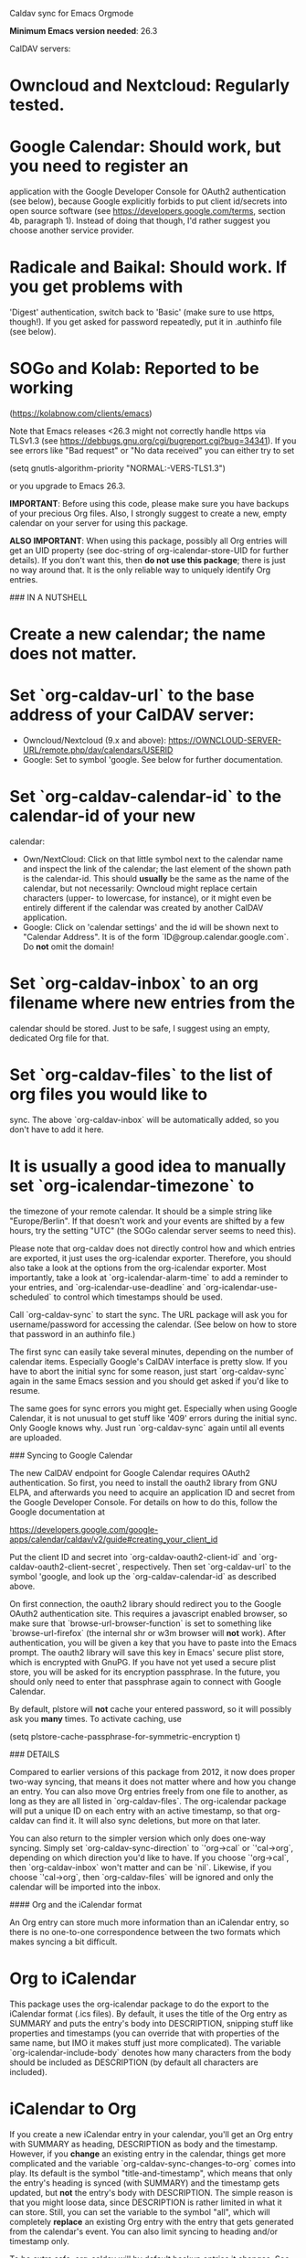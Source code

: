 # org-caldav

Caldav sync for Emacs Orgmode

**Minimum Emacs version needed**: 26.3


CalDAV servers:

* **Owncloud** and **Nextcloud**: Regularly tested.

* **Google Calendar**: Should work, but you need to register an
application with the Google Developer Console for OAuth2
authentication (see below), because Google explicitly forbids to put
client id/secrets into open source software (see
https://developers.google.com/terms, section 4b, paragraph 1). Instead
of doing that though, I'd rather suggest you choose another service
provider.

* **Radicale** and **Baikal**: Should work. If you get problems with
'Digest' authentication, switch back to 'Basic' (make sure to use
https, though!). If you get asked for password repeatedly, put it in
.authinfo file (see below).

* **SOGo** and **Kolab**: Reported to be working
    (https://kolabnow.com/clients/emacs)

Note that Emacs releases <26.3 might not correctly handle https via
TLSv1.3 (see https://debbugs.gnu.org/cgi/bugreport.cgi?bug=34341). If
you see errors like "Bad request" or "No data received" you can either
try to set

    (setq gnutls-algorithm-priority "NORMAL:-VERS-TLS1.3")
	
or you upgrade to Emacs 26.3.

**IMPORTANT**: Before using this code, please make sure you have backups
of your precious Org files. Also, I strongly suggest to create a new,
empty calendar on your server for using this package.

**ALSO IMPORTANT**: When using this package, possibly all Org entries
will get an UID property (see doc-string of org-icalendar-store-UID
for further details). If you don't want this, then *do not use this
package*; there is just no way around that. It is the only reliable
way to uniquely identify Org entries.

### IN A NUTSHELL

* Create a new calendar; the name does not matter.

* Set `org-caldav-url` to the base address of your CalDAV server:
    - Owncloud/Nextcloud (9.x and above): https://OWNCLOUD-SERVER-URL/remote.php/dav/calendars/USERID
    - Google: Set to symbol 'google. See below for further documentation.

* Set `org-caldav-calendar-id` to the calendar-id of your new
calendar:
    - Own/NextCloud: Click on that little symbol next to the calendar
      name and inspect the link of the calendar; the last element of
      the shown path is the calendar-id. This should *usually* be the
      same as the name of the calendar, but not necessarily: Owncloud
      might replace certain characters (upper- to lowercase, for
      instance), or it might even be entirely different if the
      calendar was created by another CalDAV application.
    - Google: Click on 'calendar settings' and the id will be shown
      next to "Calendar Address". It is of the form
      `ID@group.calendar.google.com`. Do *not* omit the domain!

* Set `org-caldav-inbox` to an org filename where new entries from the
  calendar should be stored. Just to be safe, I suggest using an
  empty, dedicated Org file for that.

* Set `org-caldav-files` to the list of org files you would like to
  sync. The above `org-caldav-inbox` will be automatically added, so you
  don't have to add it here.

* It is usually a good idea to manually set `org-icalendar-timezone` to
  the timezone of your remote calendar. It should be a simple string
  like "Europe/Berlin". If that doesn't work and your events are
  shifted by a few hours, try the setting "UTC" (the SOGo calendar
  server seems to need this).

Please note that org-caldav does not directly control how and which
entries are exported, it just uses the org-icalendar
exporter. Therefore, you should also take a look at the options from
the org-icalendar exporter. Most importantly, take a look at
`org-icalendar-alarm-time` to add a reminder to your entries, and
`org-icalendar-use-deadline` and `org-icalendar-use-scheduled` to control
which timestamps should be used.

Call `org-caldav-sync` to start the sync. The URL package will ask you
for username/password for accessing the calendar. (See below on how to
store that password in an authinfo file.)

The first sync can easily take several minutes, depending on the
number of calendar items. Especially Google's CalDAV interface is
pretty slow. If you have to abort the initial sync for some reason,
just start `org-caldav-sync` again in the same Emacs session and you
should get asked if you'd like to resume.

The same goes for sync errors you might get. Especially when using
Google Calendar, it is not unusual to get stuff like '409' errors
during the initial sync. Only Google knows why. Just run
`org-caldav-sync` again until all events are uploaded.

### Syncing to Google Calendar

The new CalDAV endpoint for Google Calendar requires OAuth2
authentication.  So first, you need to install the oauth2 library from
GNU ELPA, and afterwards you need to acquire an application ID and
secret from the Google Developer Console. For details on how to do
this, follow the Google documentation at

https://developers.google.com/google-apps/calendar/caldav/v2/guide#creating_your_client_id

Put the client ID and secret into `org-caldav-oauth2-client-id` and
`org-caldav-oauth2-client-secret`, respectively. Then set `org-caldav-url`
to the symbol 'google, and look up the `org-caldav-calendar-id` as
described above.

On first connection, the oauth2 library should redirect you to the
Google OAuth2 authentication site. This requires a javascript enabled
browser, so make sure that `browse-url-browser-function` is set to
something like `browse-url-firefox` (the internal shr or w3m browser
will **not** work). After authentication, you will be given a key that
you have to paste into the Emacs prompt. The oauth2 library will save
this key in Emacs' secure plist store, which is encrypted with
GnuPG. If you have not yet used a secure plist store, you will be
asked for its encryption passphrase. In the future, you should only
need to enter that passphrase again to connect with Google Calendar.

By default, plstore will **not** cache your entered password, so it
will possibly ask you **many** times. To activate caching, use

    (setq plstore-cache-passphrase-for-symmetric-encryption t)

### DETAILS

Compared to earlier versions of this package from 2012, it now does
proper two-way syncing, that means it does not matter where and how
you change an entry. You can also move Org entries freely from one
file to another, as long as they are all listed in
`org-caldav-files`. The org-icalendar package will put a unique ID on
each entry with an active timestamp, so that org-caldav can find
it. It will also sync deletions, but more on that later.

You can also return to the simpler version which only does one-way
syncing. Simply set `org-caldav-sync-direction` to `'org->cal` or
`'cal->org`, depending on which direction you'd like to have. If you
choose `'org->cal`, then `org-caldav-inbox` won't matter and can be
`nil`. Likewise, if you choose `'cal->org`, then `org-caldav-files`
will be ignored and only the calendar will be imported into the inbox.

#### Org and the iCalendar format

An Org entry can store much more information than an iCalendar entry,
so there is no one-to-one correspondence between the two formats which
makes syncing a bit difficult.

* Org to iCalendar

This package uses the org-icalendar package to do the export to the
iCalendar format (.ics files). By default, it uses the title of the
Org entry as SUMMARY and puts the entry's body into DESCRIPTION,
snipping stuff like properties and timestamps (you can override that
with properties of the same name, but IMO it makes stuff just more
complicated). The variable `org-icalendar-include-body`
denotes how many characters from the body should be included as
DESCRIPTION (by default all characters are included).

* iCalendar to Org

If you create a new iCalendar entry in your calendar, you'll get an
Org entry with SUMMARY as heading, DESCRIPTION as body and the
timestamp. However, if you *change* an existing entry in the calendar,
things get more complicated and the variable
`org-caldav-sync-changes-to-org` comes into play. Its default is the
symbol "title-and-timestamp", which means that only the entry's
heading is synced (with SUMMARY) and the timestamp gets updated, but
*not* the entry's body with DESCRIPTION.  The simple reason is that
you might loose data, since DESCRIPTION is rather limited in what it
can store. Still, you can set the variable to the symbol "all", which
will completely *replace* an existing Org entry with the entry that
gets generated from the calendar's event. You can also limit syncing
to heading and/or timestamp only.

To be extra safe, org-caldav will by default backup entries it
changes. See the variable `org-caldav-backup-file` for details.

* Org sexp entries

A special case are sexp entries like

    %%(diary-anniversary  2 2 1969) Foo's birthday
    
    * Regular meeting
      <%%(diary-float t 4 2)>

As you can see, they can appear in two different ways: plain by
themselves, or inside an Org entry. If they are inside an Org entry,
there's a good chance they will be exported (see below) and have an ID
property, so they can be found by org-caldav. We can sync the title,
but syncing the timestamp with the s-expression is just infeasible, so
this will generate a sync error (which are *not* critical; you'll just
see them at the end of the sync, just so that you're aware that some
stuff wasn't synced properly).

However, sexp-entries are insanely flexible, and there are limits as
to what the icalendar exporter will handle. For example, this here

    ** Regular event
       <%%(memq (calendar-day-of-week date) '(1 3 5))>

will not be exported at all.

If the sexp entry is not inside an Org entry but stands by itself,
they still will be exported, but they won't get an ID (since IDs are
properties linked to Org entries). In practice, that means that you
can delete and change them inside Org and this will be synced, but if
you *change* them in the *calendar*, this will *not* get synced
back. Org-caldav just cannot find those entries, so this will generate
a one-time sync error instead (again: those are not critical, just
FYI). If you don't want those entries to be exported at all, just set
`org-icalendar-include-sexps` to nil.

#### Filtering entries

There are several possibilities to choose which entries should be
synced and which not:

* If you only want to sync manually marked entries, use
  `org-caldav-select-tags`, which is directly mapped to
  `org-export-select-tags`, so see its doc-string on how it works.

* If you want to exclude certain tags, use `org-caldav-exclude-tags`,
  which is mapped to `org-icalendar-exclude` tags.

* If you want more fine grained control, use
  `org-caldav-skip-conditions`. The syntax of the conditions is
  described in the doc-string of `org-agenda-skip-if`.

* In case you just want to keep your remote calendar clean, set
  `org-caldav-days-in-past` to the number of days you want to keep in
  the past on the remote calendar.  This does not affect your org files,
  it works just as a filter for entries older than N days.

Note however that the normal `org-agenda-skip-function(-global)` will
**not** have any effect on the icalendar exporter (this used to be the
case, but changed with the new exporters).

#### Syncing deletions

If you delete entries in your Org files, the corresponding iCalendar
entries will by default get deleted. You can change that behavior with
`org-caldav-delete-calendar-entries` to never delete, or to ask before
deletion.

You must be careful to not simply remove previously synced files from
`org-caldav-files`, as org-caldav would view all the entries from those
files as deleted and hence by default also delete them from the
calendar.  However, org-caldav should be able to detect this situation
and warn you with the message 'Previously synced file(s) are missing',
asking you whether to continue nonetheless.

If you delete events in your calendar, you will by default get asked
if you'd like to delete the corresponding Org event. You can change
that behavior through `org-caldav-delete-org-entries`.

If you answer a deletion request with "no", the event should get
re-synced to the calendar next time you call `org-caldav-sync`.

#### Conflict handling

Now that's an easy one: Org always wins. That means, if you change an
entry in Org *and* in the calendar, the changes in the calendar will
be lost. I might implement proper conflict handling some day, but
don't hold your breath (patches are welcome, of course).

#### Storing authentication information in authinfo/netrc

If you don't want to enter your user/password every time, you can
store it permanently in an authinfo file. In Emacs, the auth-source
package takes care of that, but the syntax for https authentication is
a bit peculiar. You have to use a line like the following

    machine www.google.com:443 port https login username password secret

Note that you have to specify the port number in the URL and *also*
specify 'https' for the port. This is not a bug. For more information,
see (info "auth"), especially section "Help for users".

Since you are storing your password in a file you should encrypt it
using GnuPG. Emacs will prompt you for a decryption key when it tries
to read the file.

#### Storage of sync information and sync from different computers

The current sync state is stored in a file `org-caldav-SOMEID.el` in
the ~/.emacs.d directory. You can change the location through the
variable `org-caldav-save-directory`. SOMEID directly depends on the
calendar id (it's a snipped MD5).

If you sync your Org files across different machines and want to use
org-caldav on all of them, don't forget to sync the org sync state,
too. Probably your best bet is to set `org-caldav-save-directory` to the
path you have your Org files in, so that it gets copied alongside with
them.

#### Starting from scratch

If your sync state somehow gets broken, you can make a clean slate by
doing

    C-u M-x org-caldav-delete-everything

The function has to be called with a prefix so that you don't call it
by accident. This will delete everything in the calendar along with
the current sync state. You can then call `org-caldav-sync` afterwards
and it will completely put all Org events into the now empty
calendar. Needless to say, don't do that if you have new events in
your calendar which are not synced yet...

Deleting many events can be slow, though; in that case, just delete
the calendar and re-create it, delete the sync state file in
~/.emacs.d and restart Emacs.

#### Syncing with more than one calendar

This can be done by setting the variable `org-caldav-calendars`. It
should be a list of plists (a 'plist' is simply a list with alternating
:key's and values). Through these plists, you can override the global
values of variables like `org-caldav-calendar-id`, and calling
`org-caldav-sync` will go through these plists in order.

Example:

    (setq org-caldav-calendars
      '((:calendar-id "work@whatever" :files ("~/org/work.org")
         :inbox "~/org/fromwork.org")
        (:calendar-id "stuff@mystuff"
         :files ("~/org/sports.org" "~/org/play.org")
         :skip-conditions (regexp "soccer")
         :inbox "~/org/fromstuff.org")) )

This means that you have two calendars with IDs "work@whatever" and
"stuff@mystuff". Both will be accessed through the global value of
org-caldav-url, since the key :url isn't specified. The calendar
"work@whatever" will be synced with the file 'work.org' and inbox
'fromwork.org', while "stuff@mystuff" with 'sports.org' and
'play.org', *unless* there's the string 'soccer' in the heading, and
and inbox is 'fromstuff.org'. See the doc-string of
`org-caldav-calendars` for more details on which keys you can use.

#### Additional stuff

See the doc-string of `org-caldav-inbox` if you want more flexibility in
where new items should be put. Instead of simply providing a file, you
can also choose an existing entry or headline, or put the entry under a
datetree.

#### Timezone problems

Timezone handling is plain horrible, and it seems every CalDAV server
does it slightly differently, also using non-standard headers like
X-WR-TIMEZONE. If you see items being shifted by a few hours, make
really really sure you have properly set `org-icalendar-timezone`, and
that your calendar is configured to use the same one.

If it still does not work, you can try setting `org-icalendar-timezone`
to the string "UTC". This will put all events using UTC times and the
server should transpose the time to the timezone you have set in your
calendar preferences. For some servers (like SOGo) this might work
better than setting a "real" timezone.

#### Troubleshooting

If org-caldav reports a problem with the given URL, please
triple-check that the URL is correct. It must point to a valid
calendar on your CalDAV server.

If the error is that the URL does not seem to accept DAV requests, you
can additionally check with 'curl' by doing

     curl -D - -X OPTIONS --basic -u mylogin:mypassword URL

The output of this command must contain a 'DAV' header like this:

    DAV: 1, 3, extended-mkcol, access-control, ... etc. ...

By default, org-caldav will put all kinds of debug output into the
buffer \*org-caldav-debug\*. Look there if you're getting sync errors
or if something plain doesn't work. If you're using an authinfo file
and authentication doesn't work, set auth-info-debug to t and look in
the \*Messages\* buffer. When you report a bug, please try to post the
relevant portion of the \*org-caldav-debug\* buffer since it might be
helpful to see what's going wrong. If Emacs throws an error, do

    M-x toggle-debug-on-error

and try to replicate the error to get a backtrace.

You can also turn on excessive debugging by setting the variable
`org-caldav-debug-level` to 2. This will also output the *contents* of
the events into the debug buffer. If you send such a buffer in a bug
report, please make very sure you have removed personal information
from those events.

#### Syncing TODOs between Org and CalDav

This feature is relatively new and less well tested, so it is
recommended to have backups before using it.  It has been tested on
nextcloud and radicale.

To sync TODO's between Org and the CalDav server, do:

    (setq org-icalendar-include-todo 'all
        org-caldav-sync-todo t)

The first instructs the Org exporter to include TODOs; the second
tells org-caldav to import icalendar VTODOs as Org TODOs.

Other customizations to consider (see their documentation for more
details):

* `org-caldav-todo-priority` to control how priority levels map
  between iCalendar and Org.
* `org-caldav-todo-percent-states` to convert between
  `org-todo-keywords` and iCalendar's percent-complete property.
* `org-caldav-todo-deadline-schedule-warning-days` to auto-create
  SCHEDULED timestamps when a DEADLINE is present (this might be
  useful for users of the OpenTasks app).
  
If you find that some Org entries get an extra tag which equals their
CATEGORY, this might be caused by the CATEGORY being exported to
iCalendar, and then re-imported to Org as a tag. In that case, do

    (setq org-icalendar-categories '(local-tags))
    
to prevent the CATEGORY from being exported to iCalendar. This problem
only seems to affect some CalDav servers: in particular, NextCloud
is affected, but Radicale does not seem to experience this problem.

#### Known Bugs

* Recurring events created or changed on the calendar side cannot be
  synced (they will work fine as long as you manage them in Org,
  though).

* Syncing is currently pretty slow since everything is done
  synchronously.

* Pretty much everything besides SUMMARY, DESCRIPTION, LOCATION and
  time is ignored in iCalendar.

#### How syncing happens (a.k.a. my little CalDAV rant)

(This is probably not interesting, so you can just stop reading.)

CalDAV is a mess.

First off, it is based on WebDAV, which has its own fair share of
problems. The main design flaw of CalDAV however, is that UID and
resource name (the "filename", if you want) are two different
things. I know that there are reasons for that (not everything has a
UID, like timezones, and you can put several events in one resource),
but this is typical over-engineering to allow some marginal use cases
pretty much no one needs. Another problem is that you have to do
additional round-trips to get Etag and sequence number, which makes
CalDAV pretty slow.

Org-caldav takes the easy route: it assumes that every resource
contains one event, and that UID and resource name are identical. In
fact, Google's CalDAV interface even enforces the latter. And while
Owncloud does not enforce it, at least it just does it if you create
items in its web interface.

However, the CalDAV standard does not demand this, so I guess there
are servers out there with which org-caldav does not work. Patches
welcome.

Now, all this would be bad enough if it weren't for the sloppy server
implementations which make implementing a CalDAV client a living hell
and led to several rewrites of the code. Especially Google, the 500
pound gorilla in the room, doesn't really care much for CalDAV. I
guess they really like their own shiny REST-based calendar API better,
and I can't blame them for that.
